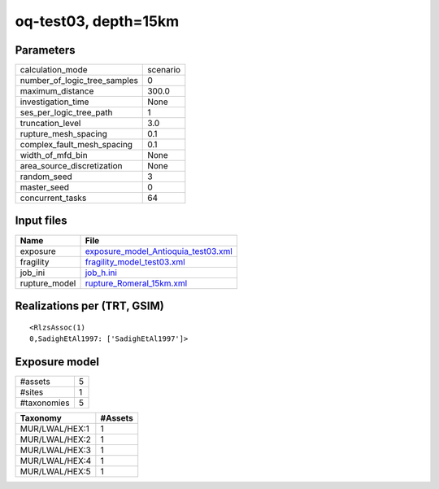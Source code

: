 oq-test03, depth=15km
=====================

Parameters
----------
============================ ========
calculation_mode             scenario
number_of_logic_tree_samples 0       
maximum_distance             300.0   
investigation_time           None    
ses_per_logic_tree_path      1       
truncation_level             3.0     
rupture_mesh_spacing         0.1     
complex_fault_mesh_spacing   0.1     
width_of_mfd_bin             None    
area_source_discretization   None    
random_seed                  3       
master_seed                  0       
concurrent_tasks             64      
============================ ========

Input files
-----------
============= ============================================================================
Name          File                                                                        
============= ============================================================================
exposure      `exposure_model_Antioquia_test03.xml <exposure_model_Antioquia_test03.xml>`_
fragility     `fragility_model_test03.xml <fragility_model_test03.xml>`_                  
job_ini       `job_h.ini <job_h.ini>`_                                                    
rupture_model `rupture_Romeral_15km.xml <rupture_Romeral_15km.xml>`_                      
============= ============================================================================

Realizations per (TRT, GSIM)
----------------------------

::

  <RlzsAssoc(1)
  0,SadighEtAl1997: ['SadighEtAl1997']>

Exposure model
--------------
=========== =
#assets     5
#sites      1
#taxonomies 5
=========== =

============== =======
Taxonomy       #Assets
============== =======
MUR/LWAL/HEX:1 1      
MUR/LWAL/HEX:2 1      
MUR/LWAL/HEX:3 1      
MUR/LWAL/HEX:4 1      
MUR/LWAL/HEX:5 1      
============== =======